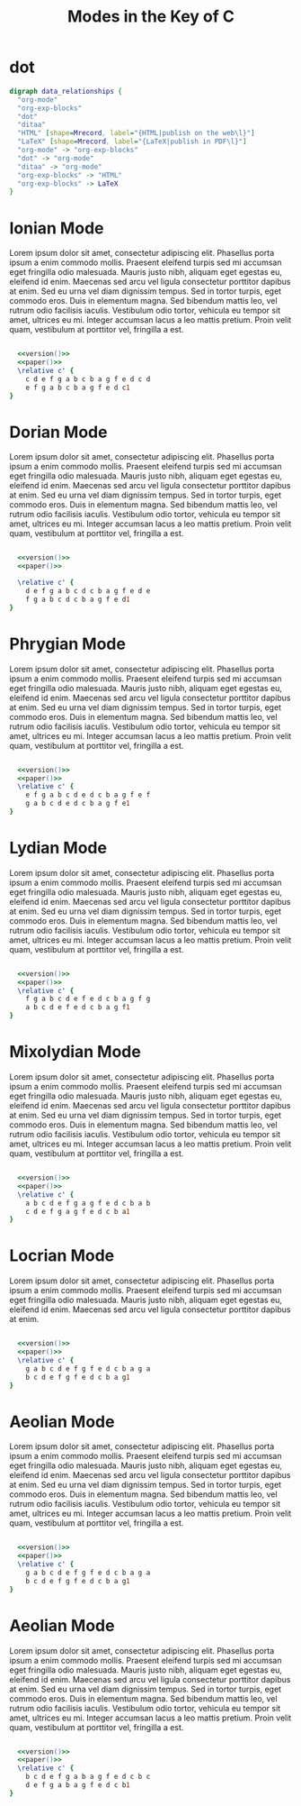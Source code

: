 #+TITLE: Modes in the Key of C
#+DATE:
#+OPTIONS: timestamp:nil num:nil toc:nil 
#+LaTeX_HEADER: \usepackage[cm]{fullpage}
#+name: version
#+begin_src emacs-lisp :exports none :results silent
"\\version \"2.12.3\""
#+end_src
#+name: paper
#+begin_src emacs-lisp :exports none :results silent
"\\paper{
indent=0\\mm
line-width=170\\mm
oddFooterMarkup=##f
oddHeaderMarkup=##f
bookTitleMarkup=##f
scoreTitleMarkup=##f
}"
#+end_src

* dot 

#+begin_src dot :file x.png :cmdline -Tpng
digraph data_relationships {
  "org-mode"
  "org-exp-blocks"
  "dot"
  "ditaa"
  "HTML" [shape=Mrecord, label="{HTML|publish on the web\l}"]
  "LaTeX" [shape=Mrecord, label="{LaTeX|publish in PDF\l}"]
  "org-mode" -> "org-exp-blocks"
  "dot" -> "org-mode"
  "ditaa" -> "org-mode"
  "org-exp-blocks" -> "HTML"
  "org-exp-blocks" -> LaTeX
}
#+end_src

#+results:
[[file:x.png]]


* Ionian Mode

Lorem ipsum dolor sit amet, consectetur adipiscing elit. Phasellus porta ipsum a enim commodo mollis. Praesent eleifend turpis sed mi accumsan eget fringilla odio malesuada. Mauris justo nibh, aliquam eget egestas eu, eleifend id enim. Maecenas sed arcu vel ligula consectetur porttitor dapibus at enim. Sed eu urna vel diam dignissim tempus. Sed in tortor turpis, eget commodo eros. Duis in elementum magna. Sed bibendum mattis leo, vel rutrum odio facilisis iaculis. Vestibulum odio tortor, vehicula eu tempor sit amet, ultrices eu mi. Integer accumsan lacus a leo mattis pretium. Proin velit quam, vestibulum at porttitor vel, fringilla a est.
#+LaTeX: \linebreak
#+ATTR_LaTeX: width=17cm 
#+begin_src lilypond :file ionian.png :noweb yes :tangle yes

  <<version()>> 
  <<paper()>>
  \relative c' { 
    c d e f g a b c b a g f e d c d  
    e f g a b c b a g f e d c1
}
#+end_src

#+results[b6f02133ff6782f3aa5fef725c98af973c0dd1b2]:
[[file:ionian.png]]

* Dorian Mode
Lorem ipsum dolor sit amet, consectetur adipiscing elit. Phasellus porta ipsum a enim commodo mollis. Praesent eleifend turpis sed mi accumsan eget fringilla odio malesuada. Mauris justo nibh, aliquam eget egestas eu, eleifend id enim. Maecenas sed arcu vel ligula consectetur porttitor dapibus at enim. Sed eu urna vel diam dignissim tempus. Sed in tortor turpis, eget commodo eros. Duis in elementum magna. Sed bibendum mattis leo, vel rutrum odio facilisis iaculis. Vestibulum odio tortor, vehicula eu tempor sit amet, ultrices eu mi. Integer accumsan lacus a leo mattis pretium. Proin velit quam, vestibulum at porttitor vel, fringilla a est.
#+LaTeX: \linebreak
#+ATTR_LaTeX: width=17cm
#+begin_src lilypond :file dorian.png :noweb yes :tangle yes

  <<version()>> 
  <<paper()>>

  \relative c' { 
    d e f g a b c d c b a g f e d e 
    f g a b c d c b a g f e d1
}
#+end_src

#+results:
[[file:dorian.png]]

* Phrygian Mode
Lorem ipsum dolor sit amet, consectetur adipiscing elit. Phasellus porta ipsum a enim commodo mollis. Praesent eleifend turpis sed mi accumsan eget fringilla odio malesuada. Mauris justo nibh, aliquam eget egestas eu, eleifend id enim. Maecenas sed arcu vel ligula consectetur porttitor dapibus at enim. Sed eu urna vel diam dignissim tempus. Sed in tortor turpis, eget commodo eros. Duis in elementum magna. Sed bibendum mattis leo, vel rutrum odio facilisis iaculis. Vestibulum odio tortor, vehicula eu tempor sit amet, ultrices eu mi. Integer accumsan lacus a leo mattis pretium. Proin velit quam, vestibulum at porttitor vel, fringilla a est.
#+LaTeX: \linebreak
#+ATTR_LaTeX: width=17cm
#+begin_src lilypond :file phrygian.png :noweb yes :tangle yes

  <<version()>> 
  <<paper()>>
  \relative c' { 
    e f g a b c d e d c b a g f e f
    g a b c d e d c b a g f e1
}
#+end_src

#+results:
[[file:phrygian.png]]

* Lydian Mode
Lorem ipsum dolor sit amet, consectetur adipiscing elit. Phasellus porta ipsum a enim commodo mollis. Praesent eleifend turpis sed mi accumsan eget fringilla odio malesuada. Mauris justo nibh, aliquam eget egestas eu, eleifend id enim. Maecenas sed arcu vel ligula consectetur porttitor dapibus at enim. Sed eu urna vel diam dignissim tempus. Sed in tortor turpis, eget commodo eros. Duis in elementum magna. Sed bibendum mattis leo, vel rutrum odio facilisis iaculis. Vestibulum odio tortor, vehicula eu tempor sit amet, ultrices eu mi. Integer accumsan lacus a leo mattis pretium. Proin velit quam, vestibulum at porttitor vel, fringilla a est.
#+LaTeX: \linebreak
#+ATTR_LaTeX: width=17cm
#+begin_src lilypond :file lydian.png :noweb yes :tangle yes

  <<version()>> 
  <<paper()>>
  \relative c' { 
    f g a b c d e f e d c b a g f g
    a b c d e f e d c b a g f1
}
#+end_src

#+results:
[[file:lydian.png]]

* Mixolydian Mode
Lorem ipsum dolor sit amet, consectetur adipiscing elit. Phasellus porta ipsum a enim commodo mollis. Praesent eleifend turpis sed mi accumsan eget fringilla odio malesuada. Mauris justo nibh, aliquam eget egestas eu, eleifend id enim. Maecenas sed arcu vel ligula consectetur porttitor dapibus at enim. Sed eu urna vel diam dignissim tempus. Sed in tortor turpis, eget commodo eros. Duis in elementum magna. Sed bibendum mattis leo, vel rutrum odio facilisis iaculis. Vestibulum odio tortor, vehicula eu tempor sit amet, ultrices eu mi. Integer accumsan lacus a leo mattis pretium. Proin velit quam, vestibulum at porttitor vel, fringilla a est.
#+LaTeX: \linebreak
#+ATTR_LaTeX: width=17cm
#+begin_src lilypond :file mixolydian.png :noweb yes :tangle yes

  <<version()>> 
  <<paper()>>
  \relative c' { 
    a b c d e f g a g f e d c b a b 
    c d e f g a g f e d c b a1
}
#+end_src

#+results[26634ac681a45c0571dba57662f8242b19466847]:
[[file:aeolian.png]]

* Locrian Mode
Lorem ipsum dolor sit amet, consectetur adipiscing elit. Phasellus porta ipsum a enim commodo mollis. Praesent eleifend turpis sed mi accumsan eget fringilla odio malesuada. Mauris justo nibh, aliquam eget egestas eu, eleifend id enim. Maecenas sed arcu vel ligula consectetur porttitor dapibus at enim.
#+LaTeX: \linebreak
#+ATTR_LaTeX: width=17cm
#+begin_src lilypond :file locrian.png :noweb yes  :tangle yes

  <<version()>> 
  <<paper()>>
  \relative c' { 
    g a b c d e f g f e d c b a g a
    b c d e f g f e d c b a g1
}
#+end_src

#+results[1592576a07b686caa52b87d207c6bfe7f0d3140b]:
[[file:mixolydian.png]]

* Aeolian Mode
Lorem ipsum dolor sit amet, consectetur adipiscing elit. Phasellus porta ipsum a enim commodo mollis. Praesent eleifend turpis sed mi accumsan eget fringilla odio malesuada. Mauris justo nibh, aliquam eget egestas eu, eleifend id enim. Maecenas sed arcu vel ligula consectetur porttitor dapibus at enim. Sed eu urna vel diam dignissim tempus. Sed in tortor turpis, eget commodo eros. Duis in elementum magna. Sed bibendum mattis leo, vel rutrum odio facilisis iaculis. Vestibulum odio tortor, vehicula eu tempor sit amet, ultrices eu mi. Integer accumsan lacus a leo mattis pretium. Proin velit quam, vestibulum at porttitor vel, fringilla a est.
#+LaTeX: \linebreak
#+ATTR_LaTeX: width=17cm
#+begin_src lilypond :file aeolian.png :noweb yes  :tangle yes

  <<version()>> 
  <<paper()>>
  \relative c' { 
    g a b c d e f g f e d c b a g a
    b c d e f g f e d c b a g1
}
#+end_src

#+results[1592576a07b686caa52b87d207c6bfe7f0d3140b]:
[[file:mixolydian.png]]

* Aeolian Mode
Lorem ipsum dolor sit amet, consectetur adipiscing elit. Phasellus porta ipsum a enim commodo mollis. Praesent eleifend turpis sed mi accumsan eget fringilla odio malesuada. Mauris justo nibh, aliquam eget egestas eu, eleifend id enim. Maecenas sed arcu vel ligula consectetur porttitor dapibus at enim. Sed eu urna vel diam dignissim tempus. Sed in tortor turpis, eget commodo eros. Duis in elementum magna. Sed bibendum mattis leo, vel rutrum odio facilisis iaculis. Vestibulum odio tortor, vehicula eu tempor sit amet, ultrices eu mi. Integer accumsan lacus a leo mattis pretium. Proin velit quam, vestibulum at porttitor vel, fringilla a est.
#+LaTeX: \linebreak
#+ATTR_LaTeX: width=17cm
#+begin_src lilypond :file aeolian.png :noweb yes :tangle yes

  <<version()>> 
  <<paper()>>
  \relative c' { 
    b c d e f g a b a g f e d c b c
    d e f g a b a g f e d c b1
}
#+end_src

#+results[5f18b6e697933ec92767630f531d5ac5dbaa232e]:
[[file:locrian.png]]

